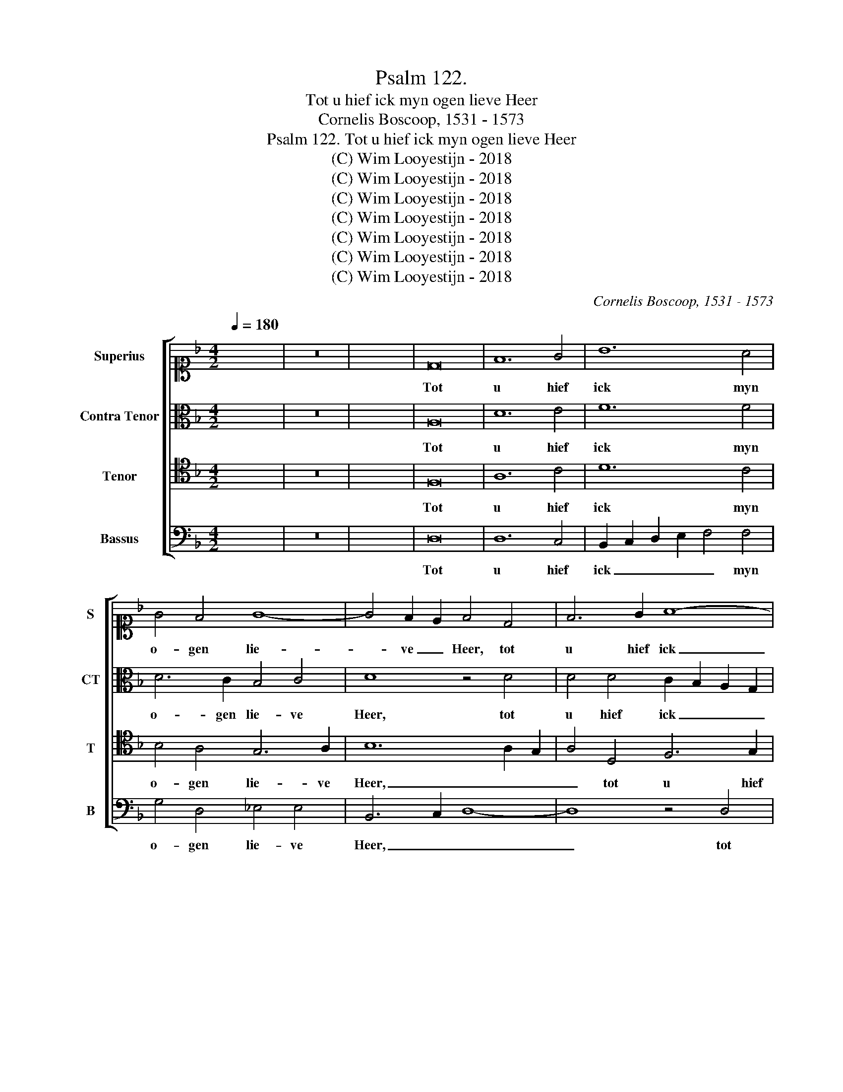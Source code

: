 X:1
T:Psalm 122. 
T:Tot u hief ick myn ogen lieve Heer
T:Cornelis Boscoop, 1531 - 1573
T:Psalm 122. Tot u hief ick myn ogen lieve Heer
T:(C) Wim Looyestijn - 2018
T:(C) Wim Looyestijn - 2018
T:(C) Wim Looyestijn - 2018
T:(C) Wim Looyestijn - 2018
T:(C) Wim Looyestijn - 2018
T:(C) Wim Looyestijn - 2018
T:(C) Wim Looyestijn - 2018
C:Cornelis Boscoop, 1531 - 1573
Z:(C) Wim Looyestijn - 2018
%%score [ 1 2 3 4 ]
L:1/8
Q:1/4=180
M:4/2
K:F
V:1 alto1 nm="Superius" snm="S"
V:2 alto nm="Contra Tenor" snm="CT"
V:3 tenor nm="Tenor" snm="T"
V:4 bass nm="Bassus" snm="B"
V:1
 x16 | z16 | x16 | D16 | F12 G4 | B12 A4 | G4 F4 G8- | G4 F2 E2 F4 D4 | F6 G2 A8- | %9
w: |||Tot|u hief|ick myn|o- gen lie-|* ve _ Heer, tot|u hief ick|
 A4 G2 F2 E4 D2 E2 | F2 G2 A8 G4- | G4 ^F4 G6 =F_E | D4 _E4 D4 G4 | B4 c2 c2 d4 G4 | B6 AG F4 D4 | %15
w: _ myn _ o- gen _|_ _ lie- *|* ve Heer _ _|hier bo- ven, hier|bo- ven tot u- wen|thro- * * ne, hier|
 F4 F2 G2 A4 B4 | c8 B6 c2 | d4 B8 A4- | A2 G2 G8 F4 | G8 z4 D4 | F4 F2 G2 A6 B2 | %21
w: bo- ven tot u- wen|thro- ne, _|_ tot u-|* wen thro- *|ne, hier|bo- ven tot u- wen|
 c4 B2 A2 G4 d4- | d2 c2 B8 A4 | B6 A2 F2 G2 A4 | D6 E2 F2 G2 A4- | A4 G4 A4 F4 | G4 B8 F4 | %27
w: thro- * * ne, hier-|* * bo- ven|tot _ _ _ u-|wen _ _ _ thro-|* * ne, daer|gy zyt ge-|
 G6 F2 D2 E2 F2 D2 | E2 F2 G4 F4 A4 | B4 B4 A4 d4 | B6 c2 d4 c4 | B4 A8 G4- | G4 F8 E4- | %33
w: se- * * * * *|* * * ten met|gro- ter eer, met|gro- ter eer, daer|gy zyt ge-|* se- ten|
 E4 D8 C4 | D6 E2 F2 G2 A2 F2 | G8 z8 | z4 D4 G2 A2 B2 G2 | A2 B2 c4 B4 A4 | G4 G4 F4 D4 | %39
w: _ met _|gro- * ter _ _ _|eer,|in dy- nen he- mel|al- zoe scho- ne, al-|zoe scho- ne, in|
 G2 A2 B2 G2 A2 B2 c4 | B4 A6 G2 G4- | G4 F4 G4 d4- | d4 c4 d6 c2 | A2 B2 c4 F6 G2 | A2 B2 c8 B4 | %45
w: dy- nen he- mel al- zoe scho-|ne, al- zoe scho-|* ne, in dy-|* nen _ _|_ _ he- mel _|_ _ al- zoe|
 c4 A4 B4 d4- | d4 A4 B6 A2 | F2 G2 A2 F2 G2 A2 B4 | A4 c4 d4 d4 | c4 f4 d6 e2 | d4 c4 B4 A4- | %51
w: scho- ne, daer gy|_ zyt ge- *||se- ten met gro-|ter eer, met gro-|ter eer, daer gy|
 A4 G8 F4- | F4 E8 D4- | D4 C4 D6 E2 | F2 G2 A2 F2 G8 | z8 z4 D4 | G2 A2 B2 G2 A2 B2 c4 | %57
w: _ zyt ge-|* se- ten|_ _ met _|gro- * * * ter|eer,|in dy- en he- mel al- zoe|
 B4 A4 G4 G4 | F4 D4 G2 A2 B2 G2 | A2 B2 c4 B4 A4- | A2 G2 G8 F4 | G16- | G16- | G16 |] %64
w: scho- ne, al- zoe|scho- ne, in dy- nen he-|mel al- zoe scho- ne,|_ _ al zoe|scho-|||
V:2
 x16 | z16 | x16 | A,16 | D12 E4 | F12 F4 | D6 C2 B,4 C4 | D8 z4 D4 | D4 D4 C2 B,2 A,2 G,2 | %9
w: |||Tot|u hief|ick myn|o- gen lie- ve|Heer, tot|u hief ick _ _ _|
 F,4 F,4 G,4 B,4 | B,4 A,4 F,4 C4 | D8 =B,8 | z4 G,4 B,4 B,2 C2 | D4 E4 F4 E4 | D8 z8 | %15
w: _ myn o- gen|lie- ve Heer, lie-|ve Heer|hier bo- ven tot|u- wen thro- *|ne,|
 z4 D4 D4 D2 D2 | E4 C2 D2 E2 F2 G4- | G2 F2 D2 E2 F4 E4 | D8 z4 D4 | E4 E2 F2 G8 | %20
w: hier bo- ven tot|u- * * * * wen|_ _ _ _ thro- *|ne, hier|bo- ven tot ne.|
 z4 D4 D4 D2 D2 | C4 D4 B,8 | D4 D4 F4 F2 _E2 | D4 D4 C8 | B,4 D8 C4 | B,4 B,4 A,8 | G,4 D8 D4 | %27
w: hier bo- ven tot|u- wen thro-|ne, hier- bo- ven tot|u- wen thro-|ne, daer gy|zyt ge- se-|ten daer gy|
 G,4 G,4 B,4 A,4 | z4 D8 D4 | B,2 C2 D2 E2 F8 | z4 G4 F6 _E2 | D4 _E4 E4 C4 | D12 C4 | %33
w: zyt ge- se- ten|zyt ge-|se- * * * ten|met gro- ter|eer, met gro- ter|eer, met|
 B,4 G,4 A,6 G,2 | A,4 B,4 A,4 D4 | C4 B,4 C4 G,4 | D2 E2 F2 D2 E2 F2 G4 | F4 E4 D8 | %38
w: gro- ter eer, met|gro- ter eer, met|gro- ter eer, in|dy- nen he- mel al- zoe schon,|al- zoe schon,|
 z4 G,4 D2 E2 F2 D2 | _E4 D4 D4 C4 | D2 E2 F2 D2 _E4 D2 C2 | D4 D4 C4 B,4 | F6 _E2 D4 D4 | %43
w: in dy- nen he- mel|al- zoe schon, in|dy- nen he- mel al- zoe _|schon, in dy- nen|he- mel al- zoe|
 C8 B,4 D4- | D4 C4 B,4 B,4 | A,8 G,4 D4- | D4 D4 G,4 G,4 | B,4 A,4 z4 D4- | D4 D4 B,2 C2 D2 E2 | %49
w: scho- ne, daer|_ gy zyt ge-|se- ten, daer|_ gy zyt ge-|se- ten, zyt|_ ge- se- * * *|
 F8 z4 G4 | F6 _E2 D4 E4 | _E4 C4 D8- | D4 C4 B,4 G,4 | A,6 G,2 A,4 B,4 | A,4 D4 C4 B,4 | %55
w: ten met|gro- ter eer, met|gro- ter eer,|_ met gro- ter|eer, met gro- ter|eer, met gro- ter|
 C4 G,4 D2 E2 F2 D2 | E2 F2 G4 F4 E4 | D8 z4 G,4 | D2 E2 F2 D2 _E4 D4 | D4 C4 D2 E2 F2 D2 | %60
w: eer, in dy- en he- mel|al- zoe schon, al zoe|schon, in|dy- en he- mel al- zoe|schon, in dy- en he- mel|
 _E4 D2 C2 D4 D4 | C4 B,4 _E6 D2 | C4 D4 _E8 | D16 |] %64
w: al- zoe _ schon, in|dy- nen he- mel|al- zoe scho-|ne.|
V:3
 x16 | z16 | x16 | F,16 | A,12 C4 | D12 C4 | B,4 A,4 G,6 A,2 | B,12 A,2 G,2 | A,4 D,4 F,6 G,2 | %9
w: |||Tot|u hief|ick myn|o- gen lie- ve|Heer, _ _|_ tot u hief|
 A,4 B,4 C4 D4- | D4 C6 B,2 A,2 G,2 | A,4 A,4 G,4 G,4 | B,4 C2 C2 D6 C2 | B,4 A,2 G,2 A,4 C4 | %14
w: ick myn o- *|* gen _ _ _|lie- ve Heer hier|bo- ven tot u- wen|thro- * * ne, hier|
 B,4 G,2 G,2 D4 B,4 | A,2 G,2 F,2 E,2 F,4 G,4- | G,4 ^F,4 G,4 G,4 | B,4 B,2 C2 D4 C4 | %18
w: bo- ven tot u- wen|thro- * * * * *|* * ne, hier|bo- ven tot u- wen|
 B,8 A,4 A,4 | C12 B,4 | A,2 G,2 F,2 E,2 D,8 | z8 G,8 | B,4 B,2 C2 D4 C4- | C2 B,2 B,8 A,4 | %24
w: thro- ne, tot|u- wen|thro- * * * ne,|hier-|bo- ven tot u- *|* * * wen|
 B,4 G,4 z8 | z4 D8 D4 | C4 B,2 A,2 B,8- | B,8 z4 F,4 | G,4 B,8 F,4 | G,8 D,4 D,4 | _E,8 D,4 A,4 | %31
w: thro- ne,|daer gy|zyt _ _ _|_ daer|gy zyt ge-|se- ten, ge-|se- ten met|
 B,4 C6 B,2 A,2 G,2 | A,4 B,6 A,2 G,2 F,2 | G,2 F,2 E,2 D,2 E,4 E,4 | D,8 z4 D,4 | %35
w: gro- ter _ _ _|eer, met _ _ _|gro- * * * * ter|eer, in|
 G,2 A,2 B,2 G,2 A,2 B,2 C4- | C4 B,4 C4 B,4 | A,8 z4 D,4 | G,2 A,2 B,2 G,2 A,6 B,2 | %39
w: dy- nen he- mel al- zoe scho-|* ne, al- zoe|schon, in|dy- en he- mel al- zoe|
 C4 B,4 A,4 G,4- | G,4 F,4 G,4 B,4 | B,4 A,4 G,4 D4- | D4 C6 B,2 B,4- | B,4 A,4 B,4 G,4 | %44
w: schon, al- zoe scho-|* * ne, in|dy- nen he- mel|_ al- * *|* zoe scho- ne,|
 z8 z4 D4- | D4 D4 C4 B,2 A,2 | B,16 | z4 F,4 G,4 B,4- | B,4 F,4 G,8 | D,4 D,4 _E,8 | %50
w: daer|_ gy zyt _ _|_|daer gy zyt|_ ge- se-|ten, ge- se-|
 D,4 A,4 B,4 C4- | C2 B,2 A,2 G,2 A,4 B,4- | B,2 A,2 G,2 F,2 G,2 F,2 E,2 D,2 | E,4 E,4 D,8 | %54
w: ten met gro- ter|_ _ _ _ eer, met|_ _ _ _ gro- * * *|* ter eer,|
 z4 D,4 G,2 A,2 B,2 G,2 | A,2 B,2 C8 B,4 | C4 B,4 A,8 | z4 D,4 G,2 A,2 B,2 G,2 | A,6 B,2 C4 B,4 | %59
w: in dy- en he- mel|al- zoe scho- ne,|al- zoe schon,|in dy- nen he- mel|al- zoe schon, al-|
 A,4 G,8 F,4 | G,8 A,8 | z4 D4 C2 C2 C2 D2 | _E4 D6 C2 C4- | C4 =B,2 A,2 B,8 |] %64
w: zoe scho- *|ne, _|in dy- nen he- mel|al- zoe _ scho-|* * * ne.|
V:4
 x16 | z16 | x16 | D,16 | D,12 C,4 | B,,2 C,2 D,2 E,2 F,4 F,4 | G,4 D,4 _E,4 E,4 | B,,6 C,2 D,8- | %8
w: |||Tot|u hief|ick _ _ _ _ myn|o- gen lie- ve|Heer, _ _|
 D,8 z4 D,4 | D,4 D,4 C,4 B,,2 C,2 | D,2 E,2 F,8 _E,4 | D,4 D,4 G,,4 G,4 | G,4 C,2 C,2 G,8- | %13
w: _ tot|u hief ick myn _|_ _ o- gen|lie- ve Heer hier|bo- ven tot u-|
 G,4 F,2 E,2 D,4 C,4 | G,,8 B,,4 B,,2 C,2 | D,12 B,,4 | A,,8 G,,8 | z8 z4 A,,4 | %18
w: * wen _ thro- ne,|hier bo- ven tot|u- wen|thro- ne,|hier|
 B,,4 B,,2 C,2 D,4 D,4 | C,6 D,2 E,2 F,2 G,4 | D,4 D,4 F,4 F,2 G,2 | A,4 B,6 A,2 G,2 F,2 | %22
w: bo- ven tot u- wen|thro- * * * *|ne, hier- bo- ven tot|u- wen _ _ _|
 G,8 F,8 | B,,8 z4 F,4 | G,4 B,8 F,4 | G,6 F,2 D,2 E,2 F,2 D,2 | E,2 F,2 G,8 D,4 | %27
w: thro- ne,|_ daer|gy zyt ge-|se- * * * * *|* * ten met|
 _E,6 D,2 B,,4 D,4 | C,4 G,,4 D,8 | z8 z4 F,4 | G,4 B,8 F,4 | G,4 C,4 _E,8 | D,6 C,2 B,,4 C,4 | %33
w: gro- ter eer, met|gro- ter eer,|daer|gy zyt ge-|se- ten met|gro- ter eer, met|
 G,,4 B,,4 A,,8 | z4 G,,4 D,2 E,2 F,2 D,2 | E,2 F,2 G,4 F,4 E,4 | D,8 C,4 G,,4 | %37
w: gro- ter eer,|in dy- nen he- mel|al- zoe scho- ne, al-|zoe scho- ne,|
 z4 A,,4 D,2 E,2 F,2 D,2 | _E,4 E,4 D,8 | C,4 G,4 F,4 _E,4 | D,8 z4 G,,4 | %41
w: in dy- nen he- mel|al- zoe scho-|ne, al- zoe scho-|ne, in|
 D,2 E,2 F,2 D,2 E,2 F,2 G,4 | F,8 B,,8 | z4 F,4 G,4 B,4- | B,4 F,4 G,6 F,2 | %45
w: dy- nen he- mel al- zoe scho-|ne, _|daer gy zyt|_ ge- se- *|
 D,2 E,2 F,2 D,2 E,2 F,2 G,4- | G,4 D,4 _E,6 D,2 | B,,4 D,4 C,4 G,,4 | D,8 z8 | z4 F,4 G,4 B,4- | %50
w: * * * * * * ten|_ met gro- ter|eer, met gro- ter|eer,|daer gy zyt|
 B,4 F,4 G,4 C,4 | _E,8 D,6 C,2 | B,,4 C,4 G,,4 B,,4 | A,,8 z4 G,,4 | D,2 E,2 F,2 D,2 E,2 F,2 G,4 | %55
w: _ ge- se- ten|met gro- ter|eer, met gro- ter|eer, in|dy- en he- mel al- zoe scho-|
 F,4 E,4 D,8 | C,4 G,,4 z4 A,,4 | D,2 E,2 F,2 D,2 _E,4 E,4 | D,8 C,4 G,4 | F,4 _E,4 D,8 | %60
w: ne, al- zoe|scho- ne, in|dy- nen he- mel al- zoe|scho- ne, al-|zoe scho- ne,|
 z4 G,,4 D,2 E,2 F,2 D,2 | E,2 F,2 G,4 C,4 C,4- | C,4 =B,,4 C,8 | G,,16 |] %64
w: in dy- nen he- mel|al- zoe scho- ne, al|_ zoe scho-|ne.|

